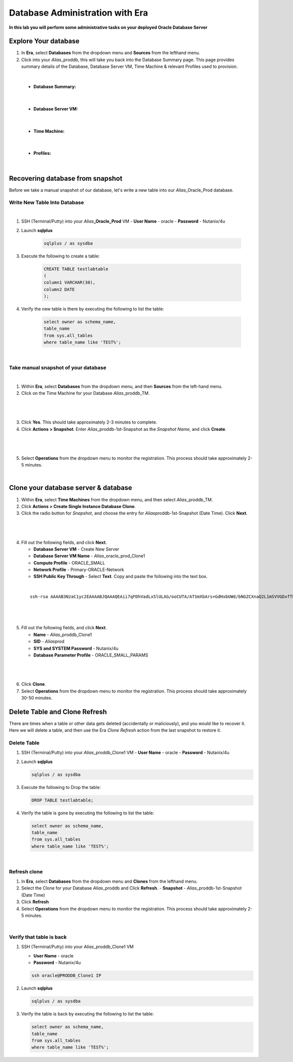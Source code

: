 .. _admin_oracle:

--------------------------
Database Administration with Era
--------------------------

**In this lab you will perform some administrative tasks on your deployed Oracle Database Server**

Explore Your database
++++++++++++++++++++++

#. In **Era**, select **Databases** from the dropdown menu and **Sources** from the lefthand menu.

#. Click into your *Alias*\ _proddb, this will take you back into the Database Summary page. This page provides summary details of the Database, Database Server VM, Time Machine & relevant Profiles used to provision.

|

    - **Database Summary:**

    .. figure:: images/2.png

|

    - **Database Server VM:**

    .. figure:: images/3.png

|

    - **Time Machine:**

    .. figure:: images/4.png

|

    - **Profiles:**

    .. figure:: images/5.png

|

Recovering database from snapshot
++++++++++++++++++++++++

Before we take a manual snapshot of our database, let's write a new table into our *Alias*\ _Oracle_Prod database.

Write New Table Into Database
.............................

|

#. SSH (Terminal/Putty) into your *Alias*\ **_Oracle_Prod** VM
   - **User Name** - oracle
   - **Password** - Nutanix/4u

#. Launch **sqlplus**

     .. code-block:: Bash

       sqlplus / as sysdba

#. Execute the following to create a table:

     .. code-block:: Bash

       CREATE TABLE testlabtable
       (
       column1 VARCHAR(30),
       column2 DATE
       );

#. Verify the new table is there by executing the following to list the table:

     .. code-block:: Bash

       select owner as schema_name,
       table_name
       from sys.all_tables
       where table_name like 'TEST%';

|

Take manual snapshot of your database
................................

|

1. Within **Era**, select **Databases** from the dropdown menu, and then **Sources** from the left-hand menu.

2. Click on the Time Machine for your Database *Alias*\ _proddb_TM.

|

   .. figure:: images/6.png

|

3. Click **Yes**. This should take approximately 2-3 minutes to complete.

4. Click **Actions > Snapshot**. Enter *Alias*\ _proddb-1st-Snapshot as the *Snapshot Name*, and click **Create**.

|

   .. figure:: images/7.png

|

5. Select **Operations** from the dropdown menu to monitor the registration. This process should take approximately 2-5 minutes.

|

Clone your database server & database
+++++++++++++++++++++++++++++++++++++

#. Within **Era**, select **Time Machines** from the dropdown menu, and then select *Alias*\ _proddb_TM.

#. Click **Actions > Create Single Instance Database Clone**.

#. Click the radio button for *Snapshot*, and choose the entry for *Alias*\ proddb-1st-Snapshot (Date Time). Click **Next**.

|

   .. figure:: images/9.png

|

4. Fill out the following fields, and click **Next**.

   - **Database Server VM** - Create New Server
   - **Database Server VM Name** - *Alias*\ _oracle_prod_Clone1
   - **Compute Profile** - ORACLE_SMALL
   - **Network Profile** - Primary-ORACLE-Network
   - **SSH Public Key Through** - Select **Text**. Copy and paste the following into the text box.

|

   ::

      ssh-rsa AAAAB3NzaC1yc2EAAAABJQAAAQEAii7qFDhVadLx5lULAG/ooCUTA/ATSmXbArs+GdHxbUWd/bNGZCXnaQ2L1mSVVGDxfTbSaTJ3En3tVlMtD2RjZPdhqWESCaoj2kXLYSiNDS9qz3SK6h822je/f9O9CzCTrw2XGhnDVwmNraUvO5wmQObCDthTXc72PcBOd6oa4ENsnuY9HtiETg29TZXgCYPFXipLBHSZYkBmGgccAeY9dq5ywiywBJLuoSovXkkRJk3cd7GyhCRIwYzqfdgSmiAMYgJLrz/UuLxatPqXts2D8v1xqR9EPNZNzgd4QHK4of1lqsNRuz2SxkwqLcXSw0mGcAL8mIwVpzhPzwmENC5Orw==

|

   .. figure:: images/10.png

|

5. Fill out the following fields, and click **Next**.

   - **Name** - *Alias*\ _proddb_Clone1
   -  **SID** - *Alias*\ prod
   -  **SYS and SYSTEM Password** - Nutanix/4u
   -  **Database Parameter Profile** - ORACLE_SMALL_PARAMS

|

   .. figure:: images/11.png

|

6. Click **Clone**.

7. Select **Operations** from the dropdown menu to monitor the registration. This process should take approximately 30-50 minutes.

Delete Table and Clone Refresh
++++++++++++++++++++++++++++++

There are times when a table or other data gets deleted (accidentally or maliciously), and you would like to recover it. Here we will delete a table, and then use the Era *Clone Refresh* action from the last snapshot to restore it.

Delete Table
............

#. SSH (Terminal/Putty) into your *Alias*\ _proddb_Clone1 VM
   - **User Name** - oracle
   - **Password** - Nutanix/4u

#. Launch **sqlplus**

   .. code-block:: Bash

     sqlplus / as sysdba

#. Execute the following to Drop the table:

   .. code-block:: Bash

     DROP TABLE testlabtable;

#. Verify the table is gone by executing the following to list the table:

   .. code-block:: Bash

     select owner as schema_name,
     table_name
     from sys.all_tables
     where table_name like 'TEST%';

|

Refresh clone
.............

#. In **Era**, select **Databases** from the dropdown menu and **Clones** from the lefthand menu.

#. Select the Clone for your Database *Alias*\ _proddb and Click **Refresh**.
   - **Snapshot** - *Alias*\ _proddb-1st-Snapshot (Date Time)

#. Click **Refresh**

#. Select **Operations** from the dropdown menu to monitor the registration. This process should take approximately 2-5 minutes.

|

Verify that table is back
....................

#. SSH (Terminal/Putty) into your *Alias*\ _proddb_Clone1 VM

   - **User Name** - oracle
   - **Password** - Nutanix/4u

   .. code-block:: Bash

     ssh oracle@PRODDB_Clone1 IP

#. Launch **sqlplus**

   .. code-block:: Bash

     sqlplus / as sysdba

#. Verify the table is back by executing the following to list the table:

   .. code-block:: Bash

     select owner as schema_name,
     table_name
     from sys.all_tables
     where table_name like 'TEST%';

